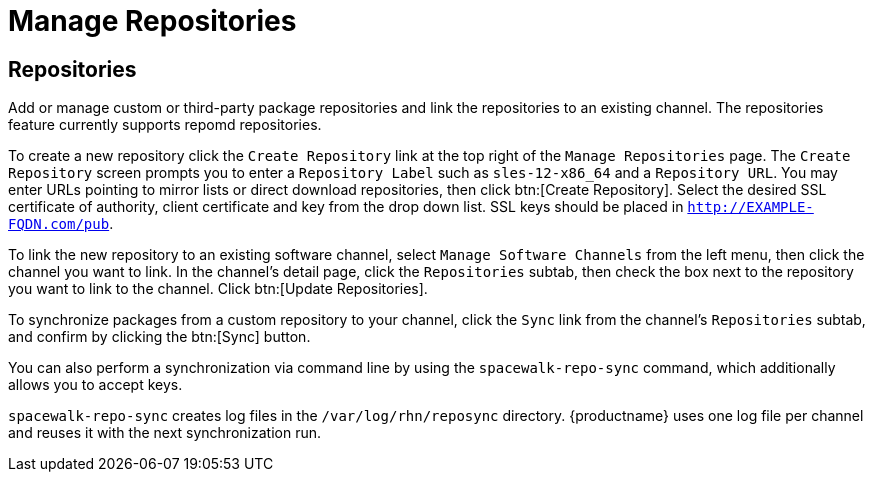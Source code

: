[[software.mgmt.repos]]
= Manage Repositories

== Repositories

Add or manage custom or third-party package repositories and link the repositories to an existing channel.
The repositories feature currently supports repomd repositories.

To create a new repository click the [guimenu]``Create Repository`` link at the top right of the [guimenu]``Manage Repositories`` page.
The [guimenu]``Create Repository`` screen prompts you to enter a [guimenu]``Repository Label`` such as `sles-12-x86_64` and a [guimenu]``Repository URL``.
You may enter URLs pointing to mirror lists or direct download repositories, then click btn:[Create Repository].
Select the desired SSL certificate of authority, client certificate and key from the drop down list.
SSL keys should be placed in ``http://EXAMPLE-FQDN.com/pub``.

To link the new repository to an existing software channel, select [guimenu]``Manage Software Channels`` from the left menu, then click the channel you want to link.
In the channel's detail page, click the [guimenu]``Repositories`` subtab, then check the box next to the repository you want to link to the channel.
Click btn:[Update Repositories].

To synchronize packages from a custom repository to your channel, click the [guimenu]``Sync`` link from the channel's [guimenu]``Repositories`` subtab, and confirm by clicking the btn:[Sync] button.

You can also perform a synchronization via command line by using the [command]``spacewalk-repo-sync`` command, which additionally allows you to accept keys.

[command]``spacewalk-repo-sync`` creates log files in the [path]``/var/log/rhn/reposync`` directory. {productname} uses one log file per channel and reuses it with the next synchronization run.
